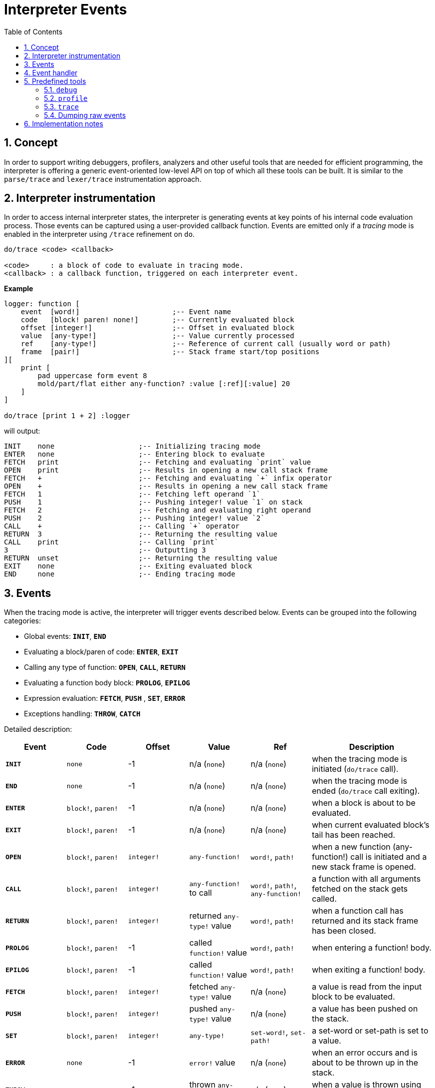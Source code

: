 = Interpreter Events
:imagesdir: ../images
:toc:
:toclevels: 3
:numbered:

== Concept 

In order to support writing debuggers, profilers, analyzers and other useful tools that are needed for efficient programming, the interpreter is offering a generic event-oriented low-level API on top of which all these tools can be built. It is similar to the `parse/trace` and `lexer/trace` instrumentation approach.

== Interpreter instrumentation

In order to access internal interpreter states, the interpreter is generating events at key points of his internal code evaluation process. Those events can be captured using a user-provided callback function. Events are emitted only if a _tracing_ mode is enabled in the interpreter using `/trace` refinement on `do`.

----
do/trace <code> <callback>

<code>     : a block of code to evaluate in tracing mode.
<callback> : a callback function, triggered on each interpreter event.
----

*Example*
----
logger: function [
    event  [word!]                      ;-- Event name
    code   [block! paren! none!]        ;-- Currently evaluated block
    offset [integer!]                   ;-- Offset in evaluated block
    value  [any-type!]                  ;-- Value currently processed
    ref	   [any-type!]                  ;-- Reference of current call (usually word or path)
    frame  [pair!]                      ;-- Stack frame start/top positions
][
    print [
        pad uppercase form event 8
        mold/part/flat either any-function? :value [:ref][:value] 20
    ]
]

do/trace [print 1 + 2] :logger
----
will output:
----
INIT    none                    ;-- Initializing tracing mode
ENTER   none                    ;-- Entering block to evaluate
FETCH   print                   ;-- Fetching and evaluating `print` value
OPEN    print                   ;-- Results in opening a new call stack frame
FETCH   +                       ;-- Fetching and evaluating `+` infix operator
OPEN    +                       ;-- Results in opening a new call stack frame
FETCH   1                       ;-- Fetching left operand `1`
PUSH    1                       ;-- Pushing integer! value `1` on stack
FETCH   2                       ;-- Fetching and evaluating right operand
PUSH    2                       ;-- Pushing integer! value `2`
CALL    +                       ;-- Calling `+` operator
RETURN  3                       ;-- Returning the resulting value
CALL    print                   ;-- Calling `print`
3                               ;-- Outputting 3
RETURN  unset                   ;-- Returning the resulting value
EXIT    none                    ;-- Exiting evaluated block
END     none                    ;-- Ending tracing mode
----

== Events

When the tracing mode is active, the interpreter will trigger events described below. Events can be grouped into the following categories:

* Global events: *`INIT`*, *`END`*
* Evaluating a block/paren of code: *`ENTER`*, *`EXIT`*
* Calling any type of function: *`OPEN`*, *`CALL`*, *`RETURN`*
* Evaluating a function body block: *`PROLOG`*, *`EPILOG`*
* Expression evaluation: *`FETCH`*, *`PUSH`* , *`SET`*, *`ERROR`*
* Exceptions handling: *`THROW`*, *`CATCH`*

Detailed description:

[cols="1,1,1,1,1,2", options="header"]
|===
|Event     | Code     | Offset | Value   | Ref    | Description
|*`INIT`*  | `none`   | -1     | n/a (`none`)  | n/a (`none`) | when the tracing mode is initiated (`do/trace` call).
|*`END`*   | `none`   | -1     |  n/a (`none`)  | n/a (`none`) | when the tracing mode is ended (`do/trace` call exiting).
|*`ENTER`* | `block!`, `paren!` | -1     |  n/a (`none`) | n/a (`none`) | when a block is about to be evaluated.
|*`EXIT`*  | `block!`, `paren!` | -1     |  n/a (`none`) | n/a (`none`) | when current evaluated block's tail has been reached.
|*`OPEN`*  | `block!`, `paren!` | `integer!` |  `any-function!`  | `word!`, `path!` | when a new function (any-function!) call is initiated and a new stack frame is opened.
|*`CALL`*  | `block!`, `paren!` | `integer!` |  `any-function!` to call | `word!`, `path!`, `any-function!` | a function with all arguments fetched on the stack gets called.
|*`RETURN`*| `block!`, `paren!` | `integer!` |  returned `any-type!` value | `word!`, `path!` | when a function call has returned and its stack frame has been closed.
|*`PROLOG`*| `block!`, `paren!` | -1     |  called `function!` value | `word!`, `path!` | when entering a function! body.
|*`EPILOG`*| `block!`, `paren!` | -1     |  called `function!` value | `word!`, `path!` | when exiting a function! body.
|*`FETCH`* | `block!`, `paren!` | `integer!` |  fetched `any-type!` value | n/a (`none`) | a value is read from the input block to be evaluated.
|*`PUSH`*  | `block!`, `paren!` | `integer!` |  pushed `any-type!` value | n/a (`none`) | a value has been pushed on the stack.
|*`SET`*   | `block!`, `paren!` | `integer!` |  `any-type!` | `set-word!`, `set-path!` | a set-word or set-path is set to a value.
|*`ERROR`* | `none`   | -1     |  `error!` value | n/a (`none`) | when an error occurs and is about to be thrown up in the stack.
|*`THROW`* | `none`   | -1     |  thrown `any-type!` value | n/a (`none`) | when a value is thrown using `throw` native.
|*`CATCH`* | `none`   | -1     |  thrown `any-type!` value | n/a (`none`) | when a value is caught using `catch` native.
|===

Events come with extra information:

* `code`: when available, it provides the input `block!` or `paren!` series currently interpreted.

* `offset`: when different from `-1`, indicates the input series offset at the event moment.

* `value`: when available, the currently processed value.

* `ref`: when available, references the word or path from which evaluation produced the current event/value.

== Event handler

Here is the prototype of event handlers suitable to be passed as argument to `do/trace`:
----
func [
    event  [word!]
    code   [block! paren! none!]
    offset [integer!]
    value  [any-type!]
    ref    [any-type!]
    frame  [pair!]
][
    [events]                    ;-- optional restricted event names list
    ...body...
]
----

[cols="1,2", options="header"]
|===
|Argument   | Description
|*`event`*  | Event name.
|*`code`*   | Block of code currently evaluated.
|*`offset`* | Offset in block currently evaluated.
|*`value`*  | Value currently processed in the event.
|*`ref`*    | Reference of the call (word or path) associated to the event.
|*`frame`*  | Pair of indexes in the Red internal stack denoting the beginning and end of the call frame. +++ <sup>(1)</sup> +++
|===

+++ <sup>(1)</sup> +++ Note that the `frame` index range is for the internal Red stack, not the one used in the debugger (which is managed by the debugger itself).

The body block can start with an optional filtering block, for indicating which events will be triggered. This allows to reduce the number of callback calls resulting in much better processing performance.

== Predefined tools

=== `debug`

Debugger commands:

* `next` or `n` or just ENTER: evaluate next value.
* `continue` or `c`: exit debugging console but continue evaluation.
* `quit` or `q`: exit debugger and stop evaluation.
* `stack` or `s`: display the current calls and expression stack.
* `parents` or `p`: display the parents call stack.
* `:word`: outputs the value of `word`. If it is a `function!`, outputs the local context.
* `:a/b/c`: outputs the value of `a/b/c` path.
* `watch <word1> <word2>...`: watch one or more words. `w` can be used as shortcut for `watch`.
* `-watch <word1> <word2>...`: stop watching one or more words. `-w` can be used as shortcut for `-watch`.
* `+stack`  or `+s`: outputs expression stack on each new event.
* `-stack`  or `-s`: do not output expression stack on each new event.
* `+locals` or `+l`: output local context for each entry in the callstack.
* `-locals` or `-l`: do not output local context for each entry in the callstack.
* `+indent` or `+i`: indent the output of the expression stack.
* `-indent` or `-i`: do not indent the output of the expression stack.

=== `profile`

TBD

=== `trace`

TBD

=== Dumping raw events

TBD

== Implementation notes